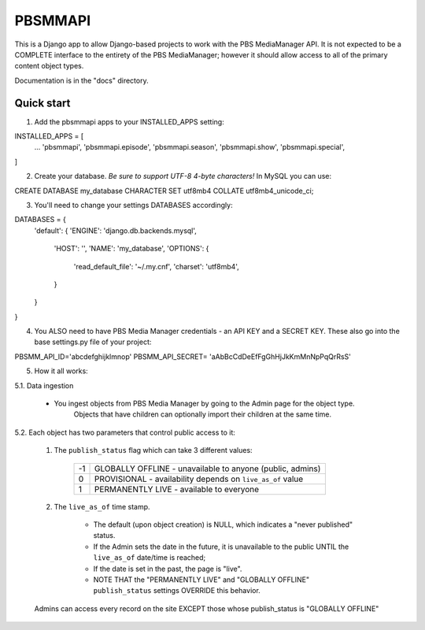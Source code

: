 ========
PBSMMAPI
========

This is a Django app to allow Django-based projects to work with the PBS MediaManager API.
It is not expected to be a COMPLETE interface to the entirety of the PBS MediaManager; however
it should allow access to all of the primary content object types.

Documentation is in the "docs" directory.

Quick start
-----------

1. Add the pbsmmapi apps to your INSTALLED_APPS setting:

.. highlight:: python
INSTALLED_APPS = [
   ...
   'pbsmmapi',
   'pbsmmapi.episode',
   'pbsmmapi.season',
   'pbsmmapi.show',
   'pbsmmapi.special',
]
        
2. Create your database.  *Be sure to support UTF-8 4-byte characters!*   In MySQL you can use:

.. highlight:: python
CREATE DATABASE my_database CHARACTER SET utf8mb4 COLLATE utf8mb4_unicode_ci;
    
3. You'll need to change your settings DATABASES accordingly:

.. highlight:: python
DATABASES = {
    'default': {
    'ENGINE': 'django.db.backends.mysql',
        'HOST': '',
        'NAME': 'my_database',
        'OPTIONS': {
            'read_default_file': '~/.my.cnf',
            'charset': 'utf8mb4',
        }
    }
}

4. You ALSO need to have PBS Media Manager credentials - an API KEY and a SECRET KEY.  These also go into the base settings.py file of your project:

.. highlight:: python
PBSMM_API_ID='abcdefghijklmnop'
PBSMM_API_SECRET= 'aAbBcCdDeEfFgGhHjJkKmMnNpPqQrRsS'
    
5. How it all works:

5.1. Data ingestion

        * You ingest objects from PBS Media Manager by going to the Admin page for the object type.
                   Objects that have children can optionally import their children at the same time.

5.2. Each object has two parameters that control public access to it:

        1. The ``publish_status`` flag which can take 3 different values:

                +------+----------------------------------------------------------------+
                |  -1  | GLOBALLY OFFLINE - unavailable to anyone (public, admins)      |
                +------+----------------------------------------------------------------+
                |   0  | PROVISIONAL - availability depends on ``live_as_of`` value     |
                +------+----------------------------------------------------------------+
                |   1  | PERMANENTLY LIVE - available to everyone                       |
                +------+----------------------------------------------------------------+

        2. The ``live_as_of`` time stamp.

                * The default (upon object creation) is NULL, which indicates a "never published" status.
                * If the Admin sets the date in the future, it is unavailable to the public UNTIL the ``live_as_of`` date/time is reached;
                * If the date is set in the past, the page is "live".
                * NOTE THAT the "PERMANENTLY LIVE" and "GLOBALLY OFFLINE" ``publish_status`` settings OVERRIDE this behavior.

        Admins can access every record on the site EXCEPT those whose publish_status is "GLOBALLY OFFLINE"


